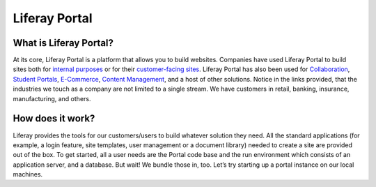 Liferay Portal
==============

What is Liferay Portal?
-----------------------

At its core, Liferay Portal is a platform that allows you to build websites. Companies have used Liferay Portal to build sites both for `internal purposes`_ or for their `customer-facing sites`_. Liferay Portal has also been used for `Collaboration`_, `Student Portals`_, `E-Commerce`_, `Content Management`_, and a host of other solutions. Notice in the links provided, that the industries we touch as a company are not limited to a single stream. We have customers in retail, banking, insurance, manufacturing, and others.

How does it work?
------------------
Liferay provides the tools for our customers/users to build whatever solution they need. All the standard applications (for example, a login feature, site templates, user management or a document library) needed to create a site are provided out of the box. To get started, all a user needs are the Portal code base and the run environment which consists of an application server, and a database. But wait! We bundle those in, too.
Let’s try starting up a portal instance on our local machines.



.. _internal purposes: https://www.liferay.com/resources?categoryId=93364&categoryId=93352
.. _customer-facing sites: https://www.liferay.com/resources?categoryId=17993&categoryId=93352
.. _Collaboration: https://www.liferay.com/resources?categoryId=17991&categoryId=93352
.. _Student Portals: https://www.liferay.com/resources?categoryId=18061&categoryId=93352
.. _E-Commerce: https://www.liferay.com/resources?categoryId=18053&categoryId=93352
.. _Content Management: https://www.liferay.com/resources?categoryId=17992&categoryId=93352
